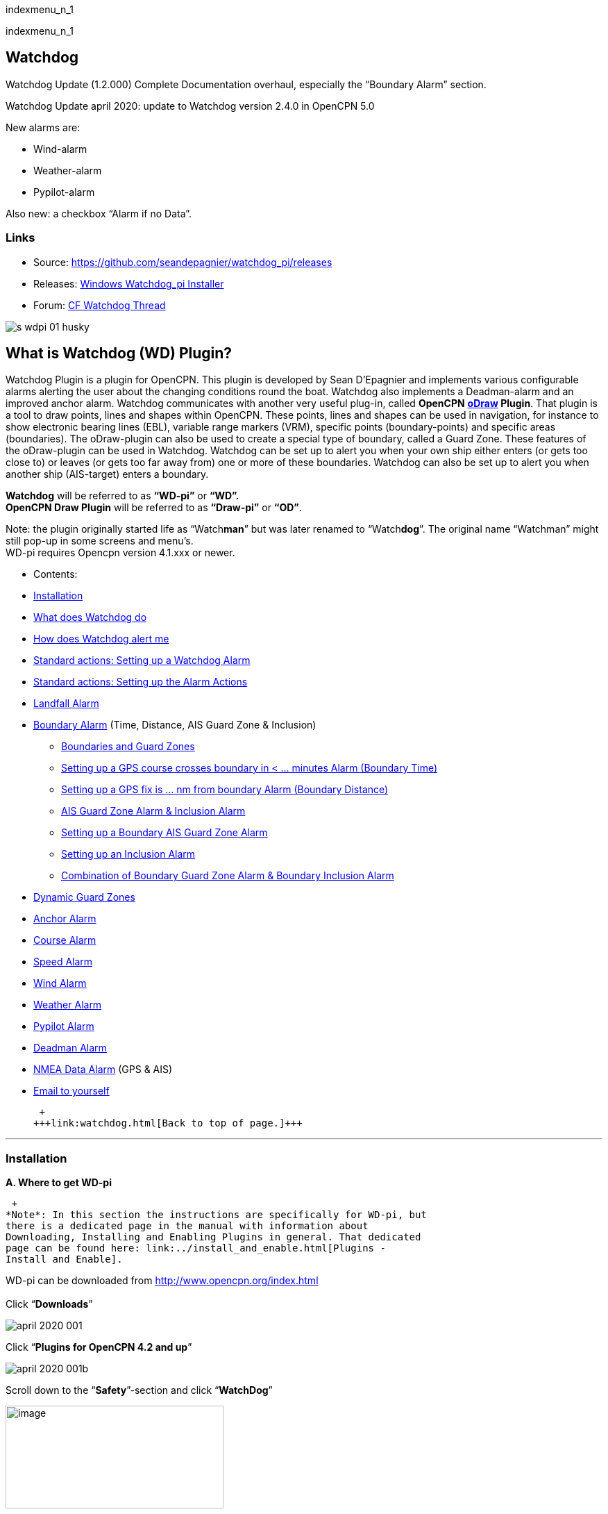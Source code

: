 indexmenu_n_1

indexmenu_n_1

== Watchdog

Watchdog Update (1.2.000) Complete Documentation overhaul, especially
the “Boundary Alarm” section.

Watchdog Update april 2020: update to Watchdog version 2.4.0 in OpenCPN
5.0

New alarms are:

* Wind-alarm
* Weather-alarm
* Pypilot-alarm

Also new: a checkbox “Alarm if no Data”.

=== Links

* Source: https://github.com/seandepagnier/watchdog_pi/releases
* Releases:
https://github.com/rgleason/watchdog_pi/releases/tag/v2.0.000[Windows
Watchdog_pi Installer]
* Forum:
http://www.cruisersforum.com/forums/f134/watchdog-plugin-150313.html[CF
Watchdog Thread]

image::s-wdpi-01-husky.png[]

== What is Watchdog (WD) Plugin?

Watchdog Plugin is a plugin for OpenCPN. This plugin is developed by
Sean D'Epagnier and implements various configurable alarms alerting the
user about the changing conditions round the boat. Watchdog also
implements a Deadman-alarm and an improved anchor alarm. Watchdog
communicates with another very useful plug-in, called *OpenCPN*
*link:odraw1.4_pi.html[oDraw] Plugin*. That plugin is a tool to draw
points, lines and shapes within OpenCPN. These points, lines and shapes
can be used in navigation, for instance to show electronic bearing lines
(EBL), variable range markers (VRM), specific points (boundary-points)
and specific areas (boundaries). The oDraw-plugin can also be used to
create a special type of boundary, called a Guard Zone. These features
of the oDraw-plugin can be used in Watchdog. Watchdog can be set up to
alert you when your own ship either enters (or gets too close to) or
leaves (or gets too far away from) one or more of these boundaries.
Watchdog can also be set up to alert you when another ship (AIS-target)
enters a boundary.

*Watchdog* will be referred to as *“WD-pi”* or *“WD”.* +
*OpenCPN Draw Plugin* will be referred to as *“Draw-pi”* or *“OD”*.

Note: the plugin originally started life as “Watch**man**” but was later
renamed to “Watch**dog**”. The original name “Watchman” might still
pop-up in some screens and menu's. +
WD-pi requires Opencpn version 4.1.xxx or newer.

* Contents:

* link:#installation[Installation]
* link:#what_does_watchdog_do[What does Watchdog do]
* link:#how_does_watchdog_alert_me[How does Watchdog alert me]
* link:#standard_actionssetting_up_a_watchdog_alarm[Standard actions:
Setting up a Watchdog Alarm]
* link:#standard_actionssetting_up_the_alarm_actions[Standard actions:
Setting up the Alarm Actions]
* link:#landfall_alarm[Landfall Alarm]
* link:#boundary_alarm[Boundary Alarm] (Time, Distance, AIS Guard Zone &
Inclusion)
** link:#boundaries_and_guard_zones[Boundaries and Guard Zones]
** link:#setting_up_a_gps_course_crosses_boundary_in_minutes_alarm[Setting
up a GPS course crosses boundary in < ... minutes Alarm (Boundary Time)]
** link:#setting_up_a_gps_fix_is_nm_from_boundary_​_alarm[Setting up a
GPS fix is ... nm from boundary Alarm (Boundary Distance)]
** link:#ais_guard_zone_alarm_inclusion_alarm[AIS Guard Zone Alarm &
Inclusion Alarm]
** link:#setting_up_a_boundary_ais_guard_zone_alarm[Setting up a
Boundary AIS Guard Zone Alarm]
** link:#setting_up_an_inclusion_alarm[Setting up an Inclusion Alarm]
** link:#combination_of_boundary_guard_zone_alarm_and_boundary_inclusion_alarm[Combination
of Boundary Guard Zone Alarm & Boundary Inclusion Alarm]
* link:#dynamic_guard_zones[Dynamic Guard Zones]
* link:#anchor_alarm[Anchor Alarm]
* link:#course_alarm[Course Alarm]
* link:#speed_alarm[Speed Alarm]
* link:#wind_alarm[Wind Alarm]
* link:#weather_alarm[Weather Alarm]
* link:#pypilot_alarm[Pypilot Alarm]
* link:#deadman_alarm[Deadman Alarm]
* link:#nmea_data_alarm[NMEA Data Alarm] (GPS & AIS)
* link:#email_to_yourself[Email to yourself]

 +
+++link:watchdog.html[Back to top of page.]+++

'''''

=== Installation

*A. Where to get WD-pi*

 +
*Note*: In this section the instructions are specifically for WD-pi, but
there is a dedicated page in the manual with information about
Downloading, Installing and Enabling Plugins in general. That dedicated
page can be found here: link:../install_and_enable.html[Plugins -
Install and Enable].

WD-pi can be downloaded from http://www.opencpn.org/index.html +
 +
Click “*Downloads*”

image::april-2020-001.png[]

Click “*Plugins for OpenCPN 4.2 and up*”

image::april-2020-001b.png[]

Scroll down to the “*Safety*”-section and click “*WatchDog*”

image::april-2020-002.png[image,width=314,height=148]

Make sure you choose the file that is compatible with your
computersystem. +
In this manual we presume it's Windows, so we choose the *Windows
setup-package*.

*Download* the file (double-click).

image::april-2020-003.png[]

*B. How to install WD-pi*

**Note:**It's better to *close OpenCPN* before installing WD-pi.

We assume you know where to find the files you download from the
Internet (if you don't: quit now and read the manual of your computer
before doing anything else with it
image:../../../lib/images/smileys/facepalm.gif[m(] ).

Open the downloaded Setup-package (with “watchdog_pi” in the name and
“.exe” as extension) and install the plugin as per the next screenshots
(and don’t mind that peculiar language you’ll see in some of them, it’s
Dutch).

image::april-2020-wdpi240exe.png[]

image::april-2020-005.png[]

image::april-2020-006.png[]

image::april-2020-007.png[]

image::april-2020-008.png[]

image::april-2020-009.png[]

That's it. But before you can actually *use* WD-pi, you first have to
*enable* that plug-in in OpenCPN.

*C. How to enable WD-pi*

Open *OpenCPN*

Click *Tools* - *Options*

*image::april-2020-010.png[image,width=358,height=270]*

Click *Plugins*

image::april-2020-011.png[]

Scroll to Watchdog plugin and click *Enable*

image::april-2020-012.png[]

Click *OK*

image::april-2020-013.png[]

Now the Watchdog-icon should be visible in your OpenCPN toolbar

image::april-2020-014.png[]

 +
+++link:watchdog.html[Back to top of page.]+++

==== What does Watchdog do?

Watchdog warns you -in a couple of specific situations- when you want to
be warned.

Watchdog has (in the version stated in the top of this document) the
following types of alarms:

* Landfall Alarm
* Boundary Alarm (including “Guard Zone” Alarm)
* Anchor Alarm
* Course Alarm
* Speed Alarm
* Wind Alarm
* Weather Alarm
* Pypilot Alarm
* Deadman Alarm
* NMEA Data Alarm

 +
+++link:watchdog.html[Back to top of page.]+++

==== Landfall Alarm -in short

Landfall Alarm is meant to alert you when you are nearing land. Not very
usefull when you are only sailing withing a couple of miles from your
marina but more aimed at the bigger trips involving vast stretches of
water. Columbus would have liked it. The more extensive description of
the alarm is here: +++link:#landfall_alarm[LANDFALL ALARM]+++.

==== Boundary Alarm -in short

See also *link:../plugin_messaging.html[Plugin Messaging between ODraw,
Watchdog and Weather_routing.]*

Boundary Alarm is meant to alert you when the position of a ship
relative to a boundary (or to a boundary of a specific type) is not what
you want it to be. +
For instance when you are about to sail into a so-called “restricted
area”.

The manual for Boundary Alarm is a bit more complex than the other
sections. That is because:

* there can be *different types of boundaries* (made with the plugin
*O-DRAW*) and
* there can be *different types of boundary-alarms* (made with
*WATCHDOG*).

With Watchdog you can make these 4 different types of boundary-alarms:

. *GPS course*-alarm warns you when your *course and speed* will make
you cross the perimeter (border) of a boundary in less than the
specified *time*. +
In this manual this type of alarm is also referred to as
“Boundary-time”.
. *GPS fix*-alarm warns you when your *position* from the perimeter
(border) of a boundary is less than the given *distance*. +
In this manual this type of alarm is also referred to as
“Boundary-distance”.
. *Inclusion*-alarm warns you when *you* are *outside* a given boundary.
. AIS *Guard Zone*-alarm warns you when *other ships* are *inside* a
given boundary.

Boundary-alarms of the type *GPS course*, *GPS fix* and *Inclusion* are
related to the position (and speed and course) of your own ship and are
fed by the data from your *GPS* receiver.

*Note*: The name “*Inclusion Alarm*” might be a bit confusing because
“inclusion” means “beïng inside”. And in this case “inside a boundary”.
But the “Inclusion Alarm” is not meant to alarm you when you get
_inside_ a boundary, on the contrary. It is meant to alarm you when you
get _outside_ the boundary. +
In earlier versions of Watchdog this alarm was called “Anchor Watch
Boundary GUID”. But as Watchdog also has a dedicated “Anchor Watch”
alarm, the name was changed into “Inclusion” Alarm. +
To avoid “inclusion-confusion”, just keep in mind
that the “Inclusion Alarm” is keeping an eye on you to make sure you
stay “included” in the boundary.“

A Boundary alarm of the type AIS *Guard Zone* is triggered by the data
from other ships, as received by your *AIS* receiver.

The difference with the “normal” AIS alarm (warn me when a ship comes
within a given distance from “own ship”) is that the Watchdog Boundary
Guard Zone alarm gets triggered when a ship enters a specific area (like
for instance the entrance to that secluded spot you thought to have for
just you and your spouse/friend/secretary/…).

The more extensive description of the alarm is here:
+++link:#boundary_alarm[BOUNDARY ALARM]+++.

*Note*: in Watchdog you can set a “Guard Zone” alarm but in O-Draw you
can also create a “Guard Zone”. +
A Guard Zone in O-Draw is a special kind of area that is not static, but
moves with your own ship. +
The more extensive description is here:
+++link:#dynamic_guard_zones[DYNAMIC GUARD ZONES]+++.

==== Anchor Alarm -in short

Anchor Alarm is meant to alert you when your position changes more than
a specific distance from a certain position (in short: when your anchor
is dragging).

The more extensive description of the alarm is here:
+++link:#anchor_alarm[ANCHOR ALARM]+++.

==== Course Alarm -in short

Course Alarm is (of course) meant to alert you when you get off course.
The problem with getting off course is that you might end up somewhere
where you do not want to be (see “Boundary Alarm”).

The more extensive description of the alarm is here:
+++link:#course_alarm[COURSE ALARM]+++.

==== Speed Alarm -in short

Speed Alarm is meant to alert you when you are going slower than a
certain set speed (*Underspeed*) or when you are going faster than a
certain set speed (*Overspeed*).

If you go too slow, you might run out of beer before you reach your
destination. If you go too fast, your lovely sailing trip might end too
soon in some lousy marina.

The more extensive description of the alarm is here:
+++link:#speed_alarm[SPEED ALARM]+++.

==== Wind Alarm -in short

The wind-alarm can be set to warn you when the windspeed exceeds a given
value, drops under a given value or changes direction.

The more extensive description of the alarm is here:
+++link:#wind_alarm[WIND ALARM]+++.

==== Weather Alarm -in short

The weather-alarm can be set to warn you when there are changes in
barometric pressure, air temperature, sea temperature, relative humidity
and humidity. So basically everything you need to know when deciding
what to wear, ranging from foul-weather gear or bathing suit (or less).
And of course to decide wether it's a good idea to head for a safe
haven.

The more extensive description of the alarm is here:
+++link:#weather_alarm[WEATHER ALARM]+++.

==== Pypilot Alarm -in short

The Pypilot-alarm can be set to warn you when there is something wrong
with your automatic steering gear (autopilot), driven by the Pypilot
plugin.

The more extensive description of the alarm is here:
+++link:#pypilot_alarm[PYPILOT ALARM]+++ .

==== Deadman Alarm -in short

Deadman Alarm is meant to alert you (or your crew) when the program
suspects you to have fallen asleep, jumped overboard or simply passed
away. In other words: when after a given amount of time the program
still has not experienced any input whatsoever from anyone. The object
is of course to be sure there is still someone on board keeping watch
and able to take all the necessary actions. The Deadman alarm stops as
soon as any user action is taken, for instance a movement of the cursor
(mouse).

The more extensive description of the alarm is here:
+++link:#deadman_alarm[DEADMAN ALARM]+++.

==== NMEA Data Alarm -in short

NMEA Data Alarm is meant to alert you when OpenCPN loses NMEA-input.
NMEA-data is information the program receives from various instruments.
Most well-known NMEA-data is from GPS receivers and AIS receivers. NMEA
Data Alarm is crucial if you want to rely on anything that has something
to do with either your position, course and speed or the position,
course and speed of other ships! In short: if you lose your NMEA input,
you lose a very important part of the CPN-bit of OpenCPN!

The more extensive description of the alarm is here:
+++link:#nmea_data_alarm[NMEA DATA ALARM]+++.

 +
+++link:watchdog.html[Back to top of page.]+++

'''''

==== How does Watchdog alert me?

Does it bark?

Yes, that is possible. But maybe you want to choose something else.

You can set an alert in the form of a text-message that pops up on your
screen …. (and yes, in that pop-up screen there's still evidence of the
original name Watch__man__..)

image::s-wdpi-02.png[]

A text-message is rather useless if you are not looking at your display.
As the Deadman alarm is supposed to prevent you from falling asleep (or
to wake you up if you did) the only logical kind of alert for “Deadman”
is some form of (loud and bloody annoying!) noise.

So Watchdog also enables you to set an acoustic alarm.

image::s-wdpi-03.png[]

You can use any sound you like, as long as it is a *”.wav“ file.*

Examples: +
If you want to brush up on your Morse-code, you can set Morse-code YYY
(Yankee = “My anchor is dragging”) as sound for anchorwatch-alarm and
Morse-code UUU (Uniform = “You are running into danger”) as the sound
for Boundary and Land-fall-alarm. You can generate these sounds yourself
dead-simple on the website
http://morsecode.scphillips.com/translator.html[Morse Code Translator].
Just type whatever you want, adjust pitch and speed to your liking and
save as .wav files in /OpenCPN/sounds).

If your only reaction to hearing the beeps of Morse code is “Ah, the
pizza in the microwave is ready!” then maybe a more direct approach
suits you better. Like for instance a computer that actually says
“*Warning! Boundary!*” when the Boundary-alarm sounds and “*Warning!
Anchor!*” when your anchor is dragging. __

===== Play Watchdog Warnings with "Sound" checked

In a “Edit Alarm” Menu browse to
'%localappdata”\watchdog_pi\data\Warnings\Warning Boundary.wav'

[source,code]
----
%localappdata\opencpn\plugins\watchdog_pi\data\Warnings
OR
C:\Users\Rick\AppData\Local\opencpn\plugins\watchdog_pi\data\Warnings
----

and pick an appropriate Warning. Then “Test” to confirm the path is
correct.. __

===== Play Watchdog Warning files from "Command" using a sound command line utility

Another way to play Watchdog Warnings with “Sound” unchecked and
“Command” checked. Then try these examples using Powershell for Win OS:

[source,code]
----
 powershell -c (New-Object Media.SoundPlayer 'C:\Program Files (x86)\OpenCPN 5.2.4+6b314e6\sounds\2bells.wav').PlaySync(); 
----

OR

[source,code]
----
 powershell -c (New-Object Media.SoundPlayer 'C:\Users\Rick\AppData\Local\opencpn\plugins\watchdog_pi\data\Warnings\Warning Boundary.wav').PlaySync(); 
----

The paths are:

[source,code]
----
 %localappdata%\opencpn\plugins\watchdog_pi\data\Warnings\  and  then [add the appropriate filename]
OR
C:\Users\[user]\AppData\Local\opencpn\plugins\watchdog_pi\data\Warnings  [appropriate file name]
----

image::s-wdpi-04.png[]

And if you really want a Watchdog that barks, well….. then find yourself
a wav-file of a barking dog (not recommended though; if you are anchored
in an idyllic harbour it might start every dog in the surrounding to
join in).

Apart from pop-up screens and all kinds of sounds, you can also let
Watchdog execute a *computer command.* That can be any computer command.
To name just a few options: Start a pdf-document with pre-defined
messages in “Seaspeak” or any other language you need to have a
conversation with the skipper of that monstrosity that is about to
collide with you.

Or imagine your boat anchored in the bay and you sitting ashore in the
pub…..

And hey, on our mobile phone we receive an email from a loved-one!

image::s-wdpi-04b.png[]

How this email-trick is done, is explained in
“*link:#email_to_yourself[Email to yourself]*” at the end of this
manual.

 +
+++link:watchdog.html[Back to top of page.]+++

'''''

==== Standard actions: Setting up a Watchdog Alarm

Once you have Watchdog installed and in your OpenCPN Toolbar, follow
these 4 initial steps to set up a new Watchdog Alarm:

Step 1. Click “*Watchdog*” in the OpenCPN Toolbar

image::april-2020-014.png[]

*Step 2*. The “Watchdog Window” opens. If no alarms are set, it will be
a rather empty screen.

image::april-2020-015.png[image,width=494,height=148]

Place the cursor in that empty screen. A mouse-click will give you a
pull-down menu.

*Step 3*. Click “*New*”

image::april-2020-018.png[]

*Step 4*. The “New Alarm Window” opens. It shows the various types of
alarms.

Note: This window might still have a small bug. I cannot adjust it’s
size and so the text in the “Cancel”-button is just “anc”…..

This manual was written with the Windows-version of OpenCPN and Watchdog
in mind. In Linux Mint it works better. In the Linux-version of OpenCPN
and Watchdog you can adjust the size of the window so that all options
are shown.

image::april-2020-019.png[]

(The next steps involve clicking the desired alarm and clicking “*OK*”)

*NOTE*: These 4 initial steps are the same for each alarm. In the rest
of this tutorial these steps will not be repeated but will be referred
to as “set up a new Watchdog-alarm”.

 +
+++link:watchdog.html[Back to top of page.]+++

'''''

==== Standard actions: Setting up the Alarm Actions

When setting up a new Watchdog-alarm, you will come across the “*Edit
Alarm*” window.

image::april-2020-021.png[]

In that window there is a part (normally the uppermost part) that is
specific for that type of alarm, but there is also a part that is the
same for every type of alarm. It is the “*Alarm Action*” part.

*Important*:

In several alarms you’ll see in the “Alarm Action” part a checkbox
“*Alarm if no Data*”. That is because most WD-alarms are based upon
information (“data”) your computer is getting from other devices. For
instance: GPS for position, speed and course, digital wind-sensor,
digital sensors for air-pressure, temperature and humidity,an
AIS-receiver or transponder etc.

image::april-2020-alarm-action-01.png[]

If that box is checked, the alarm will be activated when the data-stream
is interrupted.

For instance: anchor alarm is set to be activated when you drift more
than 50 metres from your position. Your position is given by your
GPS-receiver. If the “Alarm if no Data”-checkbox is checked and the GPS
stops working, _the alarm will be activated,_ *_even if your ship has’nt
drifted at all_* _._

That checkbox is an important safety-feature because it will warn you
when one of your instruments has gone on the blink and has stopped
sending it’s information!

In the Edit Alarm-window you can tell Watchdog what you want it to do. A
brief explanation:

*Sound* +
Alert you by playing the soundfile (.wav-file) you have entered (use the
“*Browse*” button to point WD to that file).

*Command* +
Execute a computer command (type the command in the box next to
“command”).

*Message Box* +
Show a pop-up Textbox with “ALARM”.

*Repeat Alarm after seconds* +
Gives the opportunity to order WD to repeat the alarm after a set time
(in this example that time is set to “60 seconds”).

*Automatically Reset* +
Means that when the alarm is triggered, the alarm will be reset to await
the next “cause for alarm”.

*Graphics Enabled* +
Means that WD will show you something on screen, relating to the alarm.
For instance the radius of the anchor-alarm you have set.

*Test* +
Means that you can test if the alarm works yes or no.

*Information* +
Means that … well, try that button for yourself and you'll see.

If you do not understand the function of the buttons “*OK*” and/or
“*Cancel*”: sell your computer!

First the various types of alarms are briefly explained. After that each
type of alarm is explained in (a bit) more detail.

 +
+++link:watchdog.html[Back to top of page.]+++

'''''

==== LANDFALL ALARM

 +
Landfall-alarm is meant to alert you when you get within a set distance
from land.

For most sailors the usefulness of such an alert is obvious.

image::s-wdpi-09.png[]

“*Hoorah and up she rises!*” More info: go to
“https://www.gov.uk/government/organisations/marine-accident-investigation-branch[MAIB]”
and search for “Lysblink Seaways”.

*Important*: the alarm operates in relation to the coastline as it is
programmed into your vector charts! OpenCPN comes with a worldwide
background map, displayed if no charts are available for an area.

*Note*: these two screenshots illustrate that the coastline in that
basic background map can be quite different from the real thing!

Looking at this basic coastline chart WD will assume we are not close
enough to the coastline to trigger the Landfall alarm. So, WD stays
quiet.

image::s-wdpi-10.png[]

When he really should have barked!

image::s-wdpi-11.png[]

Therefore it would be advisable to use the 224mb(unzipped), most
detailed, *GSHHS High Resolution Background Map*. It can be downloaded
using the ChartDownloader, see
https://opencpn.org/wiki/dokuwiki/doku.php?id=opencpn:opencpn_user_manual:charts:chart_sources#high_resolution_background_map[High
Resolution Background Map].

image::s-wdpi-12.png[]

Stay on the safe side and set landfall-alarm for a distance well
offshore. Landfall-alarm is not meant for close-quarters navigation.

*Setting the Landfall-alarm* is explained step-by-step by these
screenshots.

Set up a new Watchdog-alarm and pick “Landfall”.

image::s-wdpi-13_0.png[]

Click “OK”. The “Edit Alarm” window pops up. In the Edit Alarm window
you can choose between “GPS course crosses land in less than … minutes”
or “GPS fix is less than …. nm from coastline”.

Here we've chosen “GPS fix is less than 5 nm from coastline”. Tick the
rest of the boxes and click “OK”.

image::s-wdpi-14.png[]

The Watchdog Configuration window shows the alarm.

image::s-wdpi-15.png[]

Now your Landfall alarm is ready to be used.

Just make sure the “Alarm On/Alarm Off” box is ticked (set).

image::s-wdpi-16.png[]

 +
+++link:watchdog.html[Back to top of page.]+++

'''''

==== BOUNDARY ALARM

Watchdog communicates with another very useful plug-in, called *“OpenCPN
ODraw Plugin”*. That plugin is a tool to draw geo-referenced points,
lines and shapes within OpenCPN. These points, lines and shapes can be
used in navigation, for instance to show specific points or areas
(Boundaries), electronic bearing lines (EBL) and variable range markers
(VRM). *Watchdog* will be referred to as “WD-pi” or “WD”. *OpenCPN Draw
Plugin* will be referred to as “O-Draw”, “Draw-pi” or “OD”.

This section of the Watchdog-manual is a bit more complex than the other
sections. That is because of the fact that:

With *O-DRAW* you can make 4 different *types* of *boundary*.

. Boundary-type “*inclusion*”
. Boundary-type “*exclusion*”
. Boundary-type “*neither*” +
and also a special kind of boundary:
. *Guard Zone*

and

With *WATCHDOG* you can make 4 different *types* of Boundary-*alarms*.

. *GPS course* crosses boundary in less than … minutes
. *GPS fix* is less than … nautical miles from boundary
. *Inclusion Alarm*, Boundary GUID …..
. *AIS Guard Zone*, Boundary GUID …..

As a result, there can be several combinations of boundary type and
boundary alarm. +
Before we continue, an explanation of these 4 different types of alarms
is necessary.

. *GPS course*-alarm warns you when your *course and speed* will make
you cross the perimeter (border) of a boundary in less than the
specified *time*. +
In this manual this type of alarm is also referred to as
“Boundary-time”.
. *GPS fix*-alarm warns you when your *position* from the perimeter
(border) of a boundary is less than the given *distance*. +
In this manual this type of alarm is also referred to as
“Boundary-distance”.
. *Inclusion*-alarm warns you when *you* are *outside* a given boundary
(a bit like “Anchor Alarm”).
. AIS *Guard Zone*-alarm warns you when *other ships* are *inside* a
given boundary.

WD and OD are independent plugins but the two can work together by
passing and receiving messages.

For the alarms, when WD needs boundary information, WD asks OD, via a
message, whether a Lat/Lon is inside a boundary. WD can add further
requirements asking for boundaries in a particular state and a
particular type. Both the state and type are the same as what OD uses,
i.e. Active/Inactive and Exclusion/Inclusion/Neither, or the inclusive
“Any” (meaning any type and/or any state, not being as selective).

In this section we'll give examples of all four of these alarms. But
first something about..

==== Boundaries and Guard Zones

To fully benefit from the capabilities of the WD Boundary Alarms, you
have to understand the “Boundaries” made by OD. Therefore, prior to
explaining the *Watchdog* Boundary Alarms, we first have to side-step a
little bit to *Draw-pi* and give an explanation of these Boundaries (for
a full explanation, see the chapter link:odraw1.4_pi.html[OCPN Draw] in
the manual).

You can create Boundaries in *Draw-pi* (not Watchdog) by clicking
“*Create Boundary*” and Guard-Zones by clicking “*Create Guard Zone*”.
It's all explained in the Draw-pi section of this manual.

image::watchdog_19056_create_boundary.jpg[]

image::watchdog_19056_create_guard_zone.jpg[]

*Boundary Types* +
In the “Boundary Properties” tab (this is still in *Draw-pi*) you can
assign a “Boundary Type” to each Boundary or Boundary Point (BP). You
can choose “*Exclusion*”, “*Inclusion*” or “*Neither*”

image::s-wdpi-19.png[]

*Note*: *In WD you can set the alarm for every kind of boundary*. So,
you can set alarms that get triggered when you get in (or too close to)
a boundary of the type “Exclusion” but you can also set alarms that get
triggered when you get in (or too close to) a boundary of the type
“Inclusion” or a boundary that is of the type “Neither”.

*The most logical thing to do though, is to use as a rule that each
Boundary Type is meant to give you a specific type of message.* We
advise you to use “Inclusion” boundaries as “OK to get in”, “Exclusion”
boundaries as “not OK to get in” and “Neither” boundaries as boundaries
that are just good to be aware of. The type of message each boundary
type would send to you, would then be something like this:

Boundary Type *Exclusion* says: _“Don’t you come near me (and “inside
me” is an absolute NoNo!)”_. *KEEP BOAT OUT.* +
Boundary Type *Inclusion* says: _“Stay with me, please”_. *KEEP BOAT
INSIDE.* +
Boundary Type *Neither* says: _“Hey, I don’t care where +++you+++ are,
but I think you should know +++I+++ exist”_.

Each Boundary Type is graphically represented in a specific way.

* *Exclusion:* a hatched pattern *inside* the area.
* *Inclusion:* a hatched zone on the *outside* of the boundary.
* *Neither:* *no* hatch (just a line).

You can give boundaries any shape, size and color you like, but
colorwise it might seem logical to use something reddish (“danger”) for
boundaries of the type “exclusion” and something greenish (“safe”) for
boundaries of the type “inclusion”.

In this screenshot we show you the different types of boundaries.

* Top row: two boundaries of the type “inclusion”
* Second row: three boundaries of the type “exclusion”
* Third row: two boundaries of the type “neither”
* Fourth row: three boundary points. From left to right, “inclusion”,
“exclusion”and “neither”.

image::s-wdpi-20.png[]

OK, now you know what types of boundaries there are.

*Let's see how we can set up the different types of
Watchdog-boundary-alarms*. +
 +
 +
+++link:watchdog.html[Back to top of page.]+++

'''''

==== Setting up a "GPS COURSE CROSSES BOUNDARY IN < ....MINUTES" ALARM

*Set up a new Watchdog-alarm* and pick “*Boundary*”.

Select *“GPS course crosses boundary in < …. minutes”*

*Edit the alarm* so that the alarm will be triggered when your course
and speed wil bring you in less than (your choice) minutes to a
boundary. +
You can set the time between 0 and 1000 minutes. 0 minutes is quite
useless and 1000 minutes (more than 16 hours) is maybe a bit much.

In this example we have used 20 minutes. 

image::watchdog_19056_boundary_time.jpeg[]

In the Watchdog “*Edit Alarm*” window, you can select “*Boundary Type*”
and “*Boundary State*”.

In this example “*Any*” and “*Active*” are ticked. +
The result is that the alarm will look at *all active* boundaries, no
matter what the type is.

When it comes to the *type* of the boundary: +
If you want the alarm to react to *any* boundary, no matter what the
type is, select “*Any*”. +
If you want the alarm to react *only* to boundaries of the type
“*Exclusion*”, select “*Exclusion*”. +
If you want the alarm to react *only* to boundaries of the type
“*Inclusion*”, select “*Inclusion*”. +
If you want the alarm to react *only* to boundaries of the type
“*Neither*”, select “*Neither*”.

When it comes to the *state* of the boundary: +
If you want the alarm to react to *any* boundary, no matter what the
state is, select “*Any*”. +
If you want the alarm to react *only* to *active* boundaries, select
“*Active*”. +
If you want the alarm to react *only* to *inactive* boundaries, select
“*Inactive*”.

*Note*: as from WD version 1.9025 the “Edit Alarm” window for Boundary
alarm also shows a slider to allow the user to select the frequency of
checking.

It defaults to 3 seconds (the current Watchdog default), but can be set
from 1 to 120 seconds. The longer the check the better for low powered
machines.

Don't forget to set the *Alarm Actions* (“Sound”, “Message Box” etc. as
described in “Standard actions: Setting up the Alarm Actions”).

image::watchdog_19056_alarm_action.jpeg[]

Click “*OK*”.

To illustrate the working of the alarm, in this example we have set the
COG Predictor Length to 20 minutes (via Options-Ships-Own Ship-Display
Options).

As long as we are more than 20 minutes away from a boundary, Watchdog
will remain silent.

image::watchdog_19056_boundary_time_01.jpeg[]

But as soon as we are less than 20 minutes away from a boundary, the
alarm will be triggered.

image::watchdog_19056_boundary_time_02.jpeg[]

+++link:watchdog.html[Back to top of page.]+++

'''''

==== Setting up a "GPS FIX IS < …… NM FROM BOUNDARY"​ ALARM

*Set up a new Watchdog-alarm* ​ and pick “*Boundary*”.

Select *“GPS fix is < …..nm from boundary”​*

*Edit the alarm* ​ so that the alarm will be triggered when the GPS fix
indicates that the boat is less than the minimum distance from a
boundary. +
*Note*: if you enter a distance of “*0*”, the alarm will *not* work,
because Watchdog cannot understand “*a distance of less than 0 nm*” (and
to be honest, neither can we…).

In this example we have chosen 0.01 nm (18,5 meters) to a boundary (“GPS
fix is < 0.01 nm from boundary).

image::watchdog_19056_boundary_edit_alarm_top.jpeg[]

*Note*: In this example we have a *boundary of the type “exclusion”* (a
hatch-pattern on the inside).

In the Watchdog “*Edit Alarm*” window, you can select “*Boundary Type*”
and “*Boundary State*”.

In this example “*Exclusion*” and “*Active*” are ticked. +
The result is that the alarm will *only* look at boundaries of the type
“Exclusion” and of the state “Active”.

(See also the previous section (“Setting up a GPS course crosses
boundary in < …. minutes”) for the effects of ticking the different
“Boundary Type” and “Boundary State”-buttons).

Don't forget to set the *Alarm Action* and click *OK*.

image::watchdog_19056_alarm_action.jpeg[]

*Now lets see if it works….*

As long as the distance to a boundary is more than 0.01 nm, the alarm
remains silent.

image::watchdog_19056_boundary_outside.jpeg[]

But as soon as we get within a distance of 0.01 nm of a boundary, the
alarm is triggered +
The alarm will also show the name and description of the boundary you
are getting too close to. +
For this example that name is “Testboundary-01-Exclusion-STAY OUT”.

image::watchdog_19056_boundary_edit_out_alarm.jpeg[].

This goes also for the inner side of the boundary.

Closer than 0.01 nm from the boundary perimeter? Alarm.

image::watchdog_19056_boundary_edit_in_alarm.jpeg[]

More than 0.01 nm from the perimeter? +
The alarm stops. +
image::watchdog_19056_boundary_inside.jpeg[]

Watchdog did warn you, but if you still decide to go on, she (yes,
Watchdog is a bitch…. will assume that
you know what you are doing.

+++link:watchdog.html[Back to top of page.]+++

==== "AIS GUARD ZONE" ALARM & "INCLUSION" ALARM

A Boundary alarm of the type “*Inclusion Alarm*” is meant to alert you
when your own ship gets outside a specific boundary. +
The alarm is related to the position of *your own ship* and is fed by
the NMEA-data from your *GPS* receiver.

A Boundary alarm of the type “*Guard Zone*” is meant to alert you when
one or more other ships are inside a specific boundary. +
“Guard Zone” is related to the position of *other ships* and is fed by
the NMEA-data from your *AIS* receiver. +
“Guard Zone” will also be shortened to “*GZ*”.

*NOTE*: “other ships” are only ships that actually transmit AIS data and
whose AIS-data are actually received by your AIS receiver! +
*Ships that do not transmit AIS-data (or AIS-data your AIS receiver does
not receive) are not “seen” by WD!*

Keep this in mind, especially as you might encounter ships that *should*
send out AIS-signals, *but don't do so* because their transmitter is
switched off on purpose (like fishing vessels that want to keep their
favourite fishing tracks hidden from others!)

==== GUID's

To let Watchdog know what specific boundary it has to guard, you have to
specify the “*GUID*” of that boundary. +
GUID stands for “globally unique identifier” and is a unique reference
number used as an identifier in computer software. +
GUIDs are displayed as 32 hexadecimal digits with groups separated by
hyphens. +
Example: 2a980000-5098-4787-ac4f-e05b47e7ffff +
To enter the GUID of a Boundary or BP in WD, you place your mouse-cursor
on a boundary, do a right-mouseclick and copy the GUID. Then, in the
Watchdog Edit Alarm-window, you can paste the GUID in the field Boundary
GUID or Guard Zone GUID.

image::watchdog_19056_bdguid_01.jpeg[]

Make sure you do “Copy GUID” *before* editing the Watchdog Alarm.

image::watchdog_19056_boundary_gz.jpeg[]

Alternatively, when the “own ship” icon is within the boundary, you can
click “*Get Boundary GUID*”.

image::watchdog_19056_getguid.jpeg[]

*Note*: this method does not always work. In such cases: use the
“copy-paste” method.

 +
+++link:watchdog.html[Back to top of page.]+++

'''''

==== Setting up a Boundary AIS Guard Zone Alarm

*Set up a new Watchdog-alarm* and pick “*Boundary*”.

Select “*AIS Guard Zone*”

image::watchdog_19056_boundary_gz.jpeg[]

*Edit the alarm* so that the alarm will be coupled to the boundary you
want to be guarded.

image::watchdog_19056_bd_gz_01.jpeg[]

Don't forget to set the *Alarm Action* and click *OK*.

image::watchdog_19056_alarm_action.jpeg[]

*Now lets see if it works….*

As soon as the feed from your AIS receiver shows that an AIS-target (=
“another ship”) enters the specified Guard Zone Boundary, the alarm gets
triggered.

The other ship (green icon) is not (yet) in the Guard Zone Boundary:
alarm not triggered (yet).

image::watchdog_19056_bd_gz_notg.jpeg[]

The ship enters the Guard Zone Boundary: Guard Zone Alarm is triggered
(and shows ships name and MMSI-number).

image::watchdog_19056_bd_gz_tg_01.jpeg[]

And the text in the Watchdog window turns *red* and says “*AIS Target in
zone*”

image::watchdog_19056_bd_gz_targetinzone.jpeg[]

As soon as the ship leaves the Guard Zone Boundary: Alarm is not
triggered anymore. +
The text in the Watchdog Window turns back to black and says “*No AIS
targets found in zone*”.

image::watchdog_19056_notargetinzone-02.jpeg[]

*The Boundary AIS Guard Zone Alarm works!*

 +
+++link:watchdog.html[Back to top of page.]+++

'''''

==== Setting up an Inclusion Alarm

Setting up a Boundary Inclusion Alarm is similar to setting up a
Boundary Guard Zone alarm. But instead of “Guard Zone” you click
“Inclusion Alarm” and you put the GUID of the “Inclusion Alarm” Boundary
in the field next to “Boundary GUID”.

*Set up a new Watchdog-alarm* and pick “*Boundary*”. +
Select “*Inclusion Alarm*” +
*Edit the alarm* so that the alarm will be coupled to the boundary you
want to “stay inside” of. +
In this example it is a boundary with GUID
6372ffff-7f0e-4a64-9e6c-dfd303620000

image::watchdog_19056_bd_inclusion_01.jpeg[]

Don't forget to set the *Alarm Action* and click *OK*.

image::watchdog_19056_alarm_action.jpeg[]

*Now lets see if it works….*

The own ship is inside the boundary. Watchdog watches over you and wants
you to stay “included”. +
Well, in this case everything is just fine. Watchdog stays silent.

image::watchdog_19056_bd_inclusion_inside.jpeg[]

The text in the Watchdog window stays black.

image::watchdog_19056_inclusion_inside_02.jpeg[]

But as soon as our ship leaves the boundary, Watchdog alerts us!

image::watchdog_19056_inclusion_outside.jpeg[]

And the text in the Watchdog window turns red.

image::watchdog_19056_inclusion_outside_02.jpeg[]

*The “Boundary Inclusion” alarm works!*

+++link:watchdog.html[Back to top of page.]+++

'''''

==== Combination of Boundary Guard Zone Alarm and Boundary Inclusion Alarm.

It is possible to assign a Boundary Guard Zone Alarm and a Boundary
Inclusion Alarm to one and the same boundary. +
That means that you can let Watchdog alert you:

* when another ship enters your “safe” anchoring area

and

* when you are drifting out of that area.

To achieve this, you use in the Boundary Guard Zone Alarm the same GUID
as in the Boundary Inclusion Alarm.

You can activate one of the two alarms, both of them or none of them.

In this screenshot both alarms are activated.

image::watchdog_19056_bd_gz-combined.jpeg[]

+++link:watchdog.html[Back to top of page.]+++

'''''

==== DYNAMIC GUARD ZONES

The plugin “*Draw*” was invaluable to begin with, but got even better
when it was updated with the possibility to draw a Guard Zone *+++that
moves with our own ship!+++* These Guard Zones differ from normal
Boundaries. Not only do they move with your own ship, but they can also
be set up to rotate with the ships heading or with the ship's course
over the ground. Let's call them “*Dynamic Guard Zones*”.

As oDraw works hand in glove with WATCHDOG, these new features in oDraw
also affect the way WATCHDOG can be used.

Here are some examples. In these examples “Guard Zone” is shortened to
“GZ”.

Let's assume that our ship has a blind spot. A blind spot is an area
around the ship that cannot be directly observed by the helms(wo)man. In
this example the blind spot is on the port side and extends from 70 to
90 degrees. But we want to be alerted if any ship (AIS-target that is)
enters that blind spot. We can set up Watchdog to do that for us.

This is how we do that.

First we set up a GZ.

Open the Draw Toolbar

image::wdpi-gz-001.jpeg[]

Click “Create GZ”

image::watchdog_19056_create_guard_zone.jpg[image::watchdog_19056_create_guard_zone.jpeg[watchdog_19056_create_guard_zone.jpg,title="watchdog_19056_create_guard_zone.jpg"]]

Set the first point of the GZ roughly abeam on the port side.

image::watchdog_19056_gz_003a.jpeg[]

Set the second point a bit above and to the right of the first point
(+++clockwise+++).

image::watchdog_19056_gz_004a.jpeg[]

The result is some kind of wedge-shaped GZ.

image::wdpi-gz-005.jpeg[]

Now you should fine-tune that GZ. Click on the GZ and open the
“Properties” tab.

image::wdpi-gz-006.jpeg[]

Give your GZ a recognizable name and description. Choose the Colours and
Line Width you prefer and fill in the required angles and distances. See
the example.

image::wdpi-gz-007.jpeg[]

Note: the *first* distance is the distance *closest* to the boat. Make
sure this distance is bigger than 0. In this example the first distance
is set to 0.01 NMi or 18.52 meters. The *second* distance is the
*greatest* distance from the boat. In this example that distance is set
to 1.25 NMi.

As the blind spot extends from 70 to 90 degrees portside, we set the
first angle to -95 (- is port, + is starboard) and the second angle to
-70. The result is a wedge-shaped GZ that starts at 0.01 NMi, extends to
1.25 NMi and covers 15 degrees.

*Make sure you put a checkmark at “Rotate with Boat”!!*

The next step is to set up a Watchdog Guard Zone Alarm for that GZ. *The
steps to do that are described earlier in this manual.*

Now we'll put it to the test.

The _Highland Challenger_ is closing in on our portside.

image::wdpi-gz-008a.jpeg[]

but as soon as she challenges our “slice of pie”, Watchdog starts to
alert us!

image::wdpi-gz-009a.jpeg[]

Some other examples:

*A GZ that extends from 90 degrees Port to 90 degrees starboard.* +
The outer perimeter is 1.50 NMi, the inner perimeter is 1.25 NMi. The
four range rings around our own ship are set 0.25 NMi apart. _Eurocargo
Genova_ is approaching on our port bow. Still more than 1.5 miles away,
but she's a big one and doing almost 20 knots.

image::wdpi-gz-010.jpeg[]

Luckily we've set up our GZ alarm.

image::wdpi-gz-011.jpeg[]

*A “Tri-colour” GZ.*

Here we have three GZ's around the ship. One (red) covering the 112.5
degree arc that coincides with the port navigation light, one (green)
covering the 112.5 degree arc that coincides with the starboard
navigation light and one (white) covering the 135 degree arc that
coincides with the stern light. As all of these GZ's are set up to
rotate with the ship's heading, they could be used to see at one glance
whether another ship is in your red, green or white sector (also handy
to remind some of us that “starboard is green and port is red”…..).

image::wdpi-gz-012.jpeg[]

In this example the sectors range from 0.10 to 0.25 Nmi from our ship.
This is how these three GZ's (Guardzone Port, Guardzone Starboard and
Guardzone Stern) are set up:

The red sector:

image::wdpi-gz-013.jpeg[]

The green sector:

image::wdpi-gz-014.jpeg[]

The white sector:

image::wdpi-gz-015.jpeg[]

Note that the white sector is set by defining the first angle as 112.50
and the second angle as -112.50 this covers an arc of 135 degrees (360 -
225).

_Arco Axe_ is sneaking up on us. GZ “Stern” is activated.

image::wdpi-gz-016.jpeg[]

We really don't want _Arco Axe_ (or any other axe for that matter….) to
hit us in the behind but before she can become a pain in the ass,
Watchdog spots her and alerts us.

image::wdpi-gz-017.jpeg[]

You can set up multiple Dynamic Guard Zones and set the alarms for one,
some or all of these zones.

image::wdpi-gz-018.jpeg[]

(Dynamic) Guard Zone Alarms are in some ways similar to the “AIS
Collision Alarm” you can set in OpenCPN (Options-Ships-AIS Targets-CPA
Calculation). But they are more versatile.

 +
+++link:watchdog.html[Back to top of page.]+++

'''''

==== ANCHOR ALARM

The Anchor Alarm does not belong to the catgory “Boundary” as it is not
related to a boundary. The Anchor Alarm is related to a specific
position.

The pictures are self-explaining (or at least supposed to be).Set up a
new watchdog alarm and pick “Anchor”

image::s-wdpi-49_0.png[]

In the “Edit Alarm” window, the latitude and longitude (Lat and Lon) of
your ship wil be shown (or to be precise: the Lat and Lon of the “your
ship” cursor, so make sure you have a GPS fix!).

image::s-wdpi-50.png[]

Radius can be set to whatever you like but “0 meters” will of course
result in an unwanted amount of alarms. In this example radius is set to
50 meters. Click “OK”. Then the alarm is enabled and the boat is within
the radius of 50 meters from the specified position, the alarm is not
triggered and the circle showing that radius has a green edge.

image::s-wdpi-51.png[]

Moving the boat more than the pre-set radius (in this case 50 meters),
triggers the alarm. The green edge turns red. The text in the WD window
turns red and shows the distance from the specified position.

image::s-wdpi-52.png[]

*To Stop False Alarms (Hints):*

. Set the Anchor Alert at the same time and place as the Anchor! - As
close as possible.
. Set the radius a little larger.
. Make sure you have set the anchor properly so it is not dragging and
there is adequate scope.
. Anchor out of kelp in good holding ground.
. Change your anchor location, shallower or deeper, different bottom.
. Check your GPS NMEA data stream to see if the GPS signal is reasonably
constant.

*To check your GPS Data Stream* +
In the NMEA debug window, do you see changes in the GPS receiver
position reported by RMC or GLL messages? You can save this stream as a
file using the VDR plugin and inspect it with a Text Editor. Make sure
there is no change in position reported by GPS receiver. Look at the RMC
lines. The lat and lon fields are constant. EG: “3348.0358” and
“15116.9019”. You will need to watch these values for a longer time to
see change. Of course, if you cycle the power on the GPS receiver, you
may see a change, particularly if the receiver selects a different set
of satellites to calculate the position. When this happens, by the way,
it is a reminder of the essential limit of GPS positional accuracy. You
are getting 3 digits of precision, implying around 6 feet of accuracy.
But consumer-grade GPS is generally not repeatably accurate to 6 ft.

 +
+++link:watchdog.html[Back to top of page.]+++

'''''

==== COURSE ALARM

Course Alarm is (of course) meant to alert you when you get off course.
The problem with getting off course is that you might end up somewhere
where you do not want to be.

Setting the Course-alarm is explained step-by-step by these screenshots.

Set up a new watchdog alarm and pick “Course”

image::s-wdpi-53_0.png[]

You can set the alarm for, for “Port” only, for “Starboard” only or for
“Port or Starboard”.

Choose “Port” if you only want to be alarmed when you go too far to
port. Choose “Starboard” if you only want to be alarmed when you go too
far to starboard. Choose “Port or Starboard” if you want to be alarmed
when you go either too far to port or too far to starboard.

image::s-wdpi-54.png[]

Choose how many degrees you want as margin before the alarm is
triggered. You can specify the desired course either manually (enter the
desired course yourself) or by clicking “Current Course”. In that case
Watchdog enters your present COG, as received from your GPS.

In this example Watchdog will start barking when you wander more than 20
degrees to port or more than 20 degrees to starboard from a course of
135 degrees.

After you are finished editing the alarm, click “OK”.

image::s-wdpi-55.png[]

The “Course Alarm” shows up in the Watchdog Configuration window. Click
“OK”.

image::s-wdpi-56.png[]

Watchdog shows your COG (in this example 168 degrees).

image::s-wdpi-57.png[]

Tick the checkbox (if it isn't ticked yet). Watchdog “Course Alarm” is
now activated and wil alert you if your course is not between 115 and
155 degrees (135 plus or minus 20 degrees).

In the screenshot below the course is somewhere around 005 degrees. As
that is (way) off course, the alarm is triggered.

image::s-wdpi-58.png[]

 +
+++link:watchdog.html[Back to top of page.]+++

'''''

==== SPEED ALARM

Speed-alarm is meant to alert you when your SOG gets below (Underspeed)
or above (Overspeed) a specific speed. You can set a limit. That limit
is the speed, in knots, you don't want to get below or above.

Setting the Speed-alarm is explained step-by-step by these screenshots.

Set up a new watchdog alarm and pick “Speed”

image::s-wdpi-59_0.png[]

In this example the alarm is set for “Underspeed” and the limit is set
to 5 knots. In other words: you want to have an alarm as soon as your
speed drops below those 5 knots. But If you are riding bigger waves,
your speed can increase momentarily when you surf from the wavetop and
decrease momentarily when you have to go “uphill” again. In such cases
the Speed Alarm might get triggered with every wave. To prevent that,
you can set Watchdog to *average* your speed. You can set a slider from
1 second to 120 seconds.

In this example the slider is set to 60 seconds. Now Watchdog will only
trigger the alarm when your *average speed, measured over a period of 60
seconds*, will be below 5 knots.

image::s-wdpi-60-0.png[]

image::s-wdpi-61-0.png[]

In this example the boat's average speed over 60 seconds was 0.6 knots
and the limit was set to 5.0 knots. Watchdog shows you “*0.6 < 5.0*”
(0.6 is less than 5.0).

image::s-wdpi-62-0.png[]

Here we have set *two* speed-alarms. One for *Underspeed* and one for
*Overspeed*.

image::s-wdpi-62-01.png[]

In this screenshot the limit was still 5.0 knots, but the boat's average
speed over 60 seconds was 0.3 knots. The “Underspeed” alarm was
triggered and the text turned red. The “Overspeed” alarm did not get
triggered and that text remained black.

image::s-wdpi-62-02.png[]

+++link:watchdog.html[Back to top of page.]+++

'''''

==== WIND ALARM

The wind-alarm has three *modes*: Under Speed, Over Speed and Direction.
So the alarm can be set to warn you when the windvelocity exceeds a
given value (Over Speed), drops under a given velocity (Under Speed) or
changes direction.

Wind-alarm also has three *types*:

{empty}1) Apparent - measured from moving boat (requires only wind
sensors) +
2) True Relative - wind would feel like if boat stopped (requires wind
sensors + gps) +
3) True Absolute - wind would feel if boat stopped and faced north
(requires wind sensors + gps + compass)

image::april-2020-025.png[]

+++link:watchdog.html[Back to top of page.]+++

'''''

==== WEATHER ALARM

The Weather-alarm can be used to warn you for changes in airpressure,
air temperature, sea temperature, relative humidity and humidity. This
is of course only possible if there are (digital) sensors for these
parameters connected to OpenCPN.

image::april-2020-weather-alarm-001.png[]

image::april-2020-weather-alarm-002.png[]

For the region of North Sea and Baltic Sea (40 - 60 degrees N) this
table can be used as an indication:

[.np_break]# #

[cols=",,",]
|===
|air-pressure change in hPa per hour |air-pressure change in hPa per 3
hours |expected windspeed in Bf

|+1,3 to +2 |+4 to +6 |6-7

|+2 to +3 |+6 to +9 |8-9

|more than +3 |+10 or more |10 or more

|-1 to -2 |-3 to -6 |6-7

|more than -2 |more than -6 |8-12
|===

[.np_break]# #

Note: In subtropic and tropic regions some of the above rules may not be
valid at all! In tradewind- zones you should observe the daily
variations: are they still present? If not: possible gale is to be
expected.

Let’s say you want to be warned when the barometer drops more than 1,3
hPa per hour.

1 hectopascal (hPa) is equal to 100 millibar (mBar). So 1,3 hPa per hour
= 130 mBar per hour or 130 mBar per 3600 seconds.

The setting in the WD-Weather-alarm would then be:

Variable: Barometer

Rate

Type: Decreasing

Value: 130 mBar

In Last: 3600 Seconds

 +
*weathertips:* +
Rapid pressure drop with no or almost no wind: sudden increase of
windspeed / gale possible without any other sign! Weather front with
rain coming before wind comes up: stronger winds are to be expected.
Wind coming before rain: wind will probably not increase.

+++link:watchdog.html[Back to top of page.]+++

'''''

==== PYPILOT ALARM

Watchdog can be used in conjunction with the free software autopilot
“Pypilot”, wich is a separate plugin for OpenCPN.

For more information on Pypilot, see the (separate) manual that can be
found in *“OpenCPN User Manual” - “Plugins” - “Other” - “Pypilot
Autopilot”*:

https://opencpn.org/wiki/dokuwiki/doku.php?id=opencpn:opencpn_user_manual:plugins:other:pypilot

In Watchdog there are several options to warn you for possible problems
in the soft- or hardware of the Pypilot autopilot.

image::april-2020-031.png[]

image::april-2020-033.png[]

image::april-2020-030.png[]

image::april-2020-032.png[]

+++link:watchdog.html[Back to top of page.]+++

'''''

==== DEADMAN ALARM

Deadman Alarm is meant to alert you (or your crew) when the program
suspects you to have fallen asleep, jumped overboard or simply passed
away. In other words: when after a given amount of time the program
still has not experienced any user input whatsoever. The object is of
course to be sure there is still someone on board keeping watch and able
to take all the necessary actions. The Deadman alarm stops as soon as
any action is taken, for instance a movement of the cursor (mouse). As
the Deadman alarm is supposed to prevent you from falling asleep (or to
wake you up if you did) the only logical kind of alert for “Deadman” is
some form of (*+++loud and bloody annoying+++* !) sound.

Setting the Deadman-alarm is explained step-by-step by these
screenshots.

Set up a new watchdog alarm and pick “Deadman”

image::s-wdpi-63_0.png[]

image::s-wdpi-64.png[]

image::s-wdpi-65.png[]

Once set, the clock starts ticking.

image::s-wdpi-66.png[]

+++link:watchdog.html[Back to top of page.]+++

'''''

==== NMEA DATA ALARM

In Watchdog you can set NMEA-data-alarms. NMEA stands for National
Marine Electronics Association. NMEA data consists of sentences, the
first word of which, called a data type, defines the interpretation of
the rest of the sentence. Each Data type would have its own unique
interpretation and is defined in the NMEA standard. Examples of devices
that communicate via NMEA-data with your computer are your GPS receiver
and your AIS receiver.

In this picture there is a set-up with a GPS receiver and a AIS receiver
connected to OpenCPN. Here the GPS is on COM21 and the AIS on COM16.

image::s-wdpi-67.png[]

*NMEA and your position.* +
For a chart-plotting program like OpenCPN the most important type of
NMEA data is the data defining your position on this globe. These data
are provided by your GPS receiver. Without receiving these GPS data, the
program won't know what your actual position is anymore (and there is a
fair chance you might not know it either). *When, for whatever reason,
the flow of NMEA-data from your GPS to OpenCPN stops, that will have
major effects on the whole idea of the CPN bit* (chartplotting and
navigation) *of OpenCPN!*. Your boat might sail into a Boundary Area you
want to stay out of, but the boundary alarm won't be triggered. The same
goes for Anchor Alarm. If you drag your anchor but your GPS has gone on
the blink, the alarm won't be triggered. In short: it's important to
know when you lose your GPS fix. The GPS data are received in a data
type beginning with “*$*” and the letters “*GP*”. The most important
NMEA sentences include the GGA which provides the current Fix data, the
RMC which provides the minimum GPS sentences information, and the GSA
which provides the Satellite status data.

So, if OpenCPN receives *$GPGGA*, that means it receives a fix from your
GPS.

*Setting up a Watchdog-NMEA-alarm (GPS)* +
Let's set up a Watchdog-NMEA-alarm that warns us when for some reason
the GPS fix is lost for more than 10 seconds.

Set up a new watchdog alarm, choose “NMEA Data” and click “OK”

image::s-wdpi-68_0.png[]

Standard “$GPGGA” is set. Set timer to “at least every 10 seconds” and
tick the other boxes as per the screenshot below. Click “OK”

image::s-wdpi-69.png[]

Now you have your NMEA-alarm set. It will be triggered 10 seconds after
OpenCPN stops receiving GGA-sentences.

image::s-wdpi-70.png[]

*NMEA and the position of other ships* +
NMEA-data can not only show you where you are, they can also show where
other ships are, what their name, callsign, SOG and COG are etc. Nice to
know if you want to meet up (a rendezvous) or if you are afraid one of
them might get a bit too close for comfort (a collision). These kind of
data are received via an AIS receiver.

*Multiple NMEA alarms* +
You can set a separate alarm for the loss of AIS data. It works the same
as the GPS alarm but AIS data (from other ships) always begin with
!AIVDM (don't forget the exclamation-mark).

*Setting up a Watchdog-NMEA-alarm (GPS)* +
You can add a new NMEA-alarm (see the previous steps) but now you fill
in *!AIVDM*

image::s-wdpi-71.png[]

The result is two NMEA Data-alarms (one for GPS fix and one for
AIS-data)

image::s-wdpi-72.png[]

The upper NMEA Data alarm is the AIS-alarm. The lower NMEA Data alarm is
the GPS alarm.

Each alarm can be switched on or off.

image::s-wdpi-73.png[]

==== EMAIL TO YOURSELF

You can order Watchdog to execute a computer command. Let's say that we
want Watchdog to send us an email in case our anchor drags. We have
stored that command in a file we made and called *AnchorAlarm.bat*. In
this example that file is stored in the root of our computer (C:\) but
of course you can put in anywhere, as long as you tell Watchdog where to
find it.

image::s-wdpi-04aa.png[]

Sending emails from the command prompt can be done with a small tool
called “Send-It-Quiet”. More info:
http://commandlinesendmail.blogspot.nl/

Example of the file AnchorAlarm.bat (in this example Send-It-Quiet is
installed in E:\Tools\senditquiet\senditquiet)

Lets say:

. You are Blackbeard
. Your emailadress is *blackbeard@gmail.com*
. Your Gmail username is *blackbeard*
. Your Gmail password is *1loveGold2*.

You want the program to send an email to yourself with the subject
*ANCHOR ALARM* and the message *This is your ship. You stupid fool, come
back here! My anchor is dragging!*

The batchfile would then be:

E:\Tools\senditquiet\senditquiet\senditquiet.exe -s smtp.gmail.com -port
587 -u *blackbeard@gmail.com* -protocol ssl -p *1loveGold2* -f
*blackbeard@gmail.com* -t *blackbeard@gmail.com* -subject “*ANCHOR
ALARM*” -body “*This is your ship. You stupid fool, come back here! My
anchor is dragging!*”

The result when the anchor alarm gets triggered…

image::s-wdpi-04b.png[]

*Note* Of course this only works when you can actually email from the
computer OpenCPN is installed on! This example is tested on a Windows 7
PC with Internet connection and a Gmail-account.

If, after reading all of the above, you still wonder why Watchdog could
be of any use for navigation, we strongly advise you to sell your boat.


+++link:watchdog.html[Back to top of page.]+++

